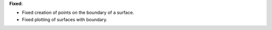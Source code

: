 **Fixed:**

* Fixed creation of points on the boundary of a surface.
* Fixed plotting of surfaces with boundary.
